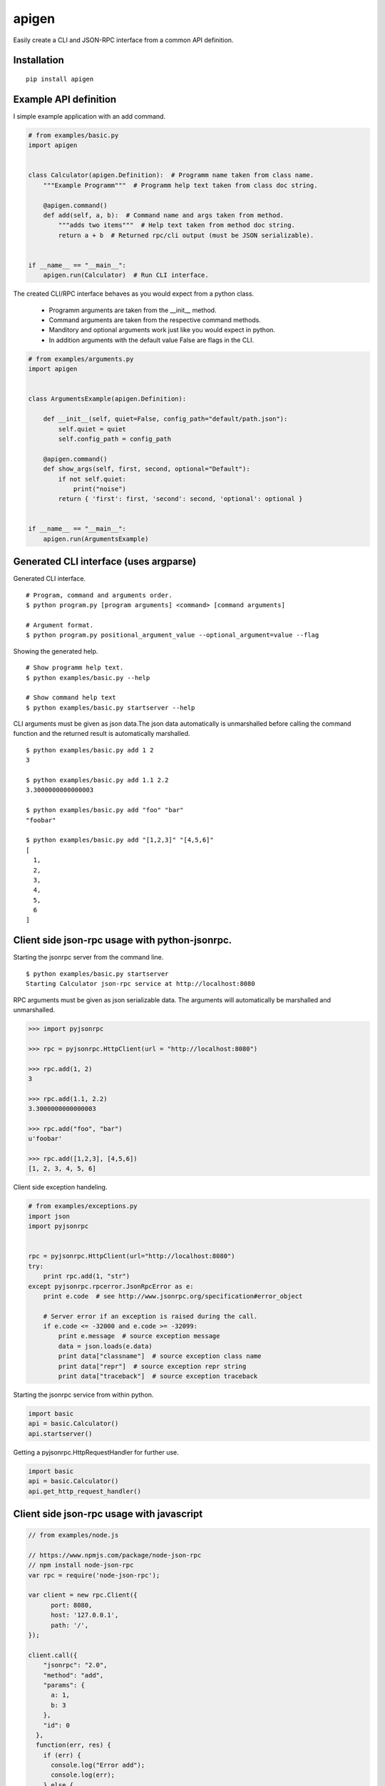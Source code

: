 ######
apigen
######

Easily create a CLI and JSON-RPC interface from a common API definition.

============
Installation
============

::

  pip install apigen

======================
Example API definition
======================

I simple example application with an add command.

.. code:: python

  # from examples/basic.py
  import apigen


  class Calculator(apigen.Definition):  # Programm name taken from class name.
      """Example Programm"""  # Programm help text taken from class doc string.

      @apigen.command()
      def add(self, a, b):  # Command name and args taken from method.
          """adds two items"""  # Help text taken from method doc string.
          return a + b  # Returned rpc/cli output (must be JSON serializable).


  if __name__ == "__main__":
      apigen.run(Calculator)  # Run CLI interface.


The created CLI/RPC interface behaves as you would expect from a python class.

 - Programm arguments are taken from the __init__ method.
 - Command arguments are taken from the respective command methods.
 - Manditory and optional arguments work just like you would expect in python.
 - In addition arguments with the default value False are flags in the CLI.

.. code:: python

  # from examples/arguments.py
  import apigen


  class ArgumentsExample(apigen.Definition):

      def __init__(self, quiet=False, config_path="default/path.json"):
          self.quiet = quiet
          self.config_path = config_path

      @apigen.command()
      def show_args(self, first, second, optional="Default"):
          if not self.quiet:
              print("noise")
          return { 'first': first, 'second': second, 'optional': optional }


  if __name__ == "__main__":
      apigen.run(ArgumentsExample)


=======================================
Generated CLI interface (uses argparse)
=======================================

Generated CLI interface.

::

  # Program, command and arguments order.
  $ python program.py [program arguments] <command> [command arguments]

  # Argument format.
  $ python program.py positional_argument_value --optional_argument=value --flag


Showing the generated help.

::

  # Show programm help text.
  $ python examples/basic.py --help

  # Show command help text
  $ python examples/basic.py startserver --help


CLI arguments must be given as json data.The json data automatically is
unmarshalled before calling the command function and the returned result is
automatically marshalled.

::

  $ python examples/basic.py add 1 2
  3

  $ python examples/basic.py add 1.1 2.2
  3.3000000000000003

  $ python examples/basic.py add "foo" "bar"
  "foobar"

  $ python examples/basic.py add "[1,2,3]" "[4,5,6]"
  [
    1,
    2,
    3,
    4,
    5,
    6
  ]



===============================================
Client side json-rpc usage with python-jsonrpc.
===============================================

Starting the jsonrpc server from the command line.

::

  $ python examples/basic.py startserver
  Starting Calculator json-rpc service at http://localhost:8080



RPC arguments must be given as json serializable data. The arguments will
automatically be marshalled and unmarshalled.

.. code:: python


  >>> import pyjsonrpc

  >>> rpc = pyjsonrpc.HttpClient(url = "http://localhost:8080")

  >>> rpc.add(1, 2)
  3

  >>> rpc.add(1.1, 2.2)
  3.3000000000000003

  >>> rpc.add("foo", "bar")
  u'foobar'

  >>> rpc.add([1,2,3], [4,5,6])
  [1, 2, 3, 4, 5, 6]


Client side exception handeling.

.. code:: python

  # from examples/exceptions.py
  import json
  import pyjsonrpc


  rpc = pyjsonrpc.HttpClient(url="http://localhost:8080")
  try:
      print rpc.add(1, "str")
  except pyjsonrpc.rpcerror.JsonRpcError as e:
      print e.code  # see http://www.jsonrpc.org/specification#error_object

      # Server error if an exception is raised during the call.
      if e.code <= -32000 and e.code >= -32099:
          print e.message  # source exception message
          data = json.loads(e.data)
          print data["classname"]  # source exception class name
          print data["repr"]  # source exception repr string
          print data["traceback"]  # source exception traceback


Starting the jsonrpc service from within python.

.. code:: python

  import basic
  api = basic.Calculator()
  api.startserver()


Getting a pyjsonrpc.HttpRequestHandler for further use.

.. code:: python

  import basic
  api = basic.Calculator()
  api.get_http_request_handler()


==========================================
Client side json-rpc usage with javascript
==========================================

.. code:: javascript

  // from examples/node.js

  // https://www.npmjs.com/package/node-json-rpc
  // npm install node-json-rpc
  var rpc = require('node-json-rpc');

  var client = new rpc.Client({
        port: 8080,
        host: '127.0.0.1',
        path: '/',
  });

  client.call({
      "jsonrpc": "2.0",
      "method": "add",
      "params": {
        a: 1,
        b: 3
      },
      "id": 0
    },
    function(err, res) {
      if (err) {
        console.log("Error add");
        console.log(err);
      } else {
        console.log("Success add");
        console.log(res);
      }
    }
  );

::

  $ node examples/node.js
  Success add
  { jsonrpc: '2.0', id: 0, result: 4 }
